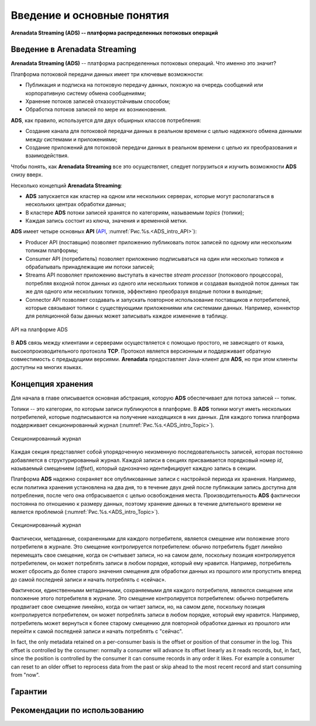 Введение и основные понятия
----------------------------

**Arenadata Streaming (ADS) -- платформа распределенных потоковых операций**

Введение в Arenadata Streaming
^^^^^^^^^^^^^^^^^^^^^^^^^^^^^^^^

**Arenadata Streaming (ADS)** -- платформа распределенных потоковых операций. Что именно это значит?

Платформа потоковой передачи данных имеет три ключевые возможности:

+ Публикация и подписка на потоковую передачу данных, похожую на очередь сообщений или корпоративную систему обмена сообщениями;
+ Хранение потоков записей отказоустойчивым способом;
+ Обработка потоков записей по мере их возникновения.

**ADS**, как правило, используется для двух обширных классов потребления:

+ Создание канала для потоковой передачи данных в реальном времени с целью надежного обмена данными между системами и приложениями;
+ Создание приложений для потоковой передачи данных в реальном времени с целью их преобразования и взаимодействия.

Чтобы понять, как **Arenadata Streaming** все это осуществляет, следует погрузиться и изучить возможности **ADS** снизу вверх.

Несколько концепций **Arenadata Streaming**:

+ **ADS** запускается как кластер на одном или нескольких серверах, которые могут располагаться в нескольких центрах обработки данных;
+ В кластере **ADS** потоки записей хранятся по категориям, называемым *topics* (топики);
+ Каждая запись состоит из ключа, значения и временной метки.

**ADS** имеет четыре основных **API** (`API <http://docs.arenadata.io/adh/v1.4/Streaming/API.html>`_, :numref:`Рис.%s.<ADS_intro_API>`):

+ Producer API (поставщик) позволяет приложению публиковать поток записей по одному или нескольким топикам платформы;
+ Consumer API (потребитель) позволяет приложению подписываться на один или несколько топиков и обрабатывать принадлежащие им потоки записей;
+ Streams API позволяет приложению выступать в качестве *stream processor* (потокового процессора), потребляя входной поток данных из одного или нескольких топиков и создавая выходной поток данных так же для одного или нескольких топиков, эффективно преобразуя входные потоки в выходные;
+ Connector API позволяет создавать и запускать повторное использование поставщиков и потребителей, которые связывают топики с существующими приложениями или системами данных. Например, коннектор для реляционной базы данных может записывать каждое изменение в таблицу.


.. _ADS_intro_API:

.. figure:: ../imgs/ADS_intro_API.*
   :align: center

   API на платформе ADS


В **ADS** связь между клиентами и серверами осуществляется с помощью простого, не зависящего от языка, высокопроизводительного протокола **TCP**. Протокол является версионным и поддерживает обратную совместимость с предыдущими версиями. **Arenadata** предоставляет Java-клиент для **ADS**, но при этом клиенты доступны на многих языках.


Концепция хранения
^^^^^^^^^^^^^^^^^^^

Для начала в главе описывается основная абстракция, которую **ADS** обеспечивает для потока записей -- топик.

Топики -- это категории, по которым записи публикуются в платформе. В **ADS** топики могут иметь нескольких потребителей, которые подписываются на получение находящихся в них данных. Для каждого топика платформа поддерживает секционированный журнал (:numref:`Рис.%s.<ADS_intro_Topic>`).

.. _ADS_intro_Topic:

.. figure:: ../imgs/ADS_intro_Topic.*
   :align: center

   Секционированный журнал 

Каждая секция представляет собой упорядоченную неизменную последовательность записей, которая постоянно добавляется в структурированный журнал. Каждой записи в секциях присваивается порядковый номер *id*, называемый смещением (*offset*), который однозначно идентифицирует каждую запись в секции.

Платформа **ADS** надежно сохраняет все опубликованные записи с настройкой периода их хранения. Например, если политика хранения установлена на два дня, то в течение двух дней после публикации запись доступна для потребления, после чего она отбрасывается с целью освобождения места. Производительность **ADS** фактически постоянна по отношению к размеру данных, поэтому хранение данных в течение длительного времени не является проблемой (:numref:`Рис.%s.<ADS_intro_Topic>`).

.. _ADS_intro_Topic:

.. figure:: ../imgs/ADS_intro_Topic.*
   :align: center

   Секционированный журнал 

Фактически, метаданные, сохраненными для каждого потребителя, является смещение или положение этого потребителя в журнале. Это смещение контролируется потребителем: обычно потребитель будет линейно перемещать свое смещение, когда он считывает записи, но на самом деле, поскольку позиция контролируется потребителем, он может потреблять записи в любом порядке, который ему нравится. Например, потребитель может сбросить до более старого значения смещения для обработки данных из прошлого или пропустить вперед до самой последней записи и начать потреблять с «сейчас».

Фактически, единственными метаданными, сохраняемыми для каждого потребителя, являются смещение или положение этого потребителя в журнале. Это смещение контролируется потребителем: обычно потребитель продвигает свое смещение линейно, когда он читает записи, но, на самом деле, поскольку позиция контролируется потребителем, он может потреблять записи в любом порядке, который ему нравится. Например, потребитель может вернуться к более старому смещению для повторной обработки данных из прошлого или перейти к самой последней записи и начать потреблять с "сейчас".

In fact, the only metadata retained on a per-consumer basis is the offset or position of that consumer in the log. This offset is controlled by the consumer: normally a consumer will advance its offset linearly as it reads records, but, in fact, since the position is controlled by the consumer it can consume records in any order it likes. For example a consumer can reset to an older offset to reprocess data from the past or skip ahead to the most recent record and start consuming from "now".

Гарантии
^^^^^^^^^


Рекомендации по использованию
^^^^^^^^^^^^^^^^^^^^^^^^^^^^^^
